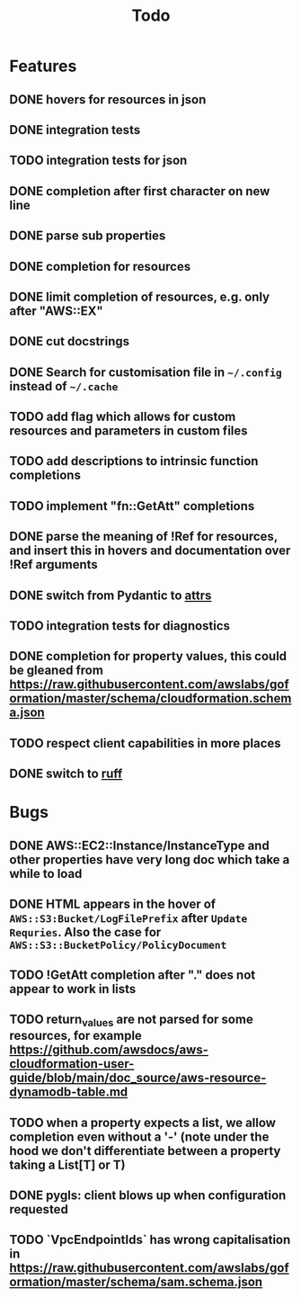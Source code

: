 #+TITLE: Todo

* Features
** DONE hovers for resources in json
** DONE integration tests
** TODO integration tests for json
** DONE completion after first character on new line
** DONE parse sub properties
** DONE completion for resources
** DONE limit completion of resources, e.g. only after "AWS::EX"
** DONE cut docstrings
** DONE Search for customisation file in ~~/.config~ instead of ~~/.cache~
** TODO add flag which allows for custom resources and parameters in custom files
** TODO add descriptions to intrinsic function completions
** TODO implement "fn::GetAtt" completions
** DONE parse the meaning of !Ref for resources, and insert this in hovers and documentation over !Ref arguments
** DONE switch from Pydantic to [[https://www.attrs.org/en/stable/index.html][attrs]]
** TODO integration tests for diagnostics
** DONE completion for property values, this could be gleaned from https://raw.githubusercontent.com/awslabs/goformation/master/schema/cloudformation.schema.json
** TODO respect client capabilities in more places
** DONE switch to [[https://github.com/astral-sh/ruff][ruff]]

* Bugs
** DONE AWS::EC2::Instance/InstanceType and other properties have very long doc which take a while to load
** DONE HTML appears in the hover of ~AWS::S3:Bucket/LogFilePrefix~ after ~Update Requries~. Also the case for ~AWS::S3::BucketPolicy/PolicyDocument~
** TODO !GetAtt completion after "." does not appear to work in lists
** TODO return_values are not parsed for some resources, for example [[https://github.com/awsdocs/aws-cloudformation-user-guide/blob/main/doc_source/aws-resource-dynamodb-table.md]]
** TODO when a property expects a list, we allow completion even without a '-' (note under the hood we don't differentiate between a property taking a List[T] or T)
** DONE pygls: client blows up when configuration requested
** TODO `VpcEndpointIds` has wrong capitalisation in https://raw.githubusercontent.com/awslabs/goformation/master/schema/sam.schema.json
